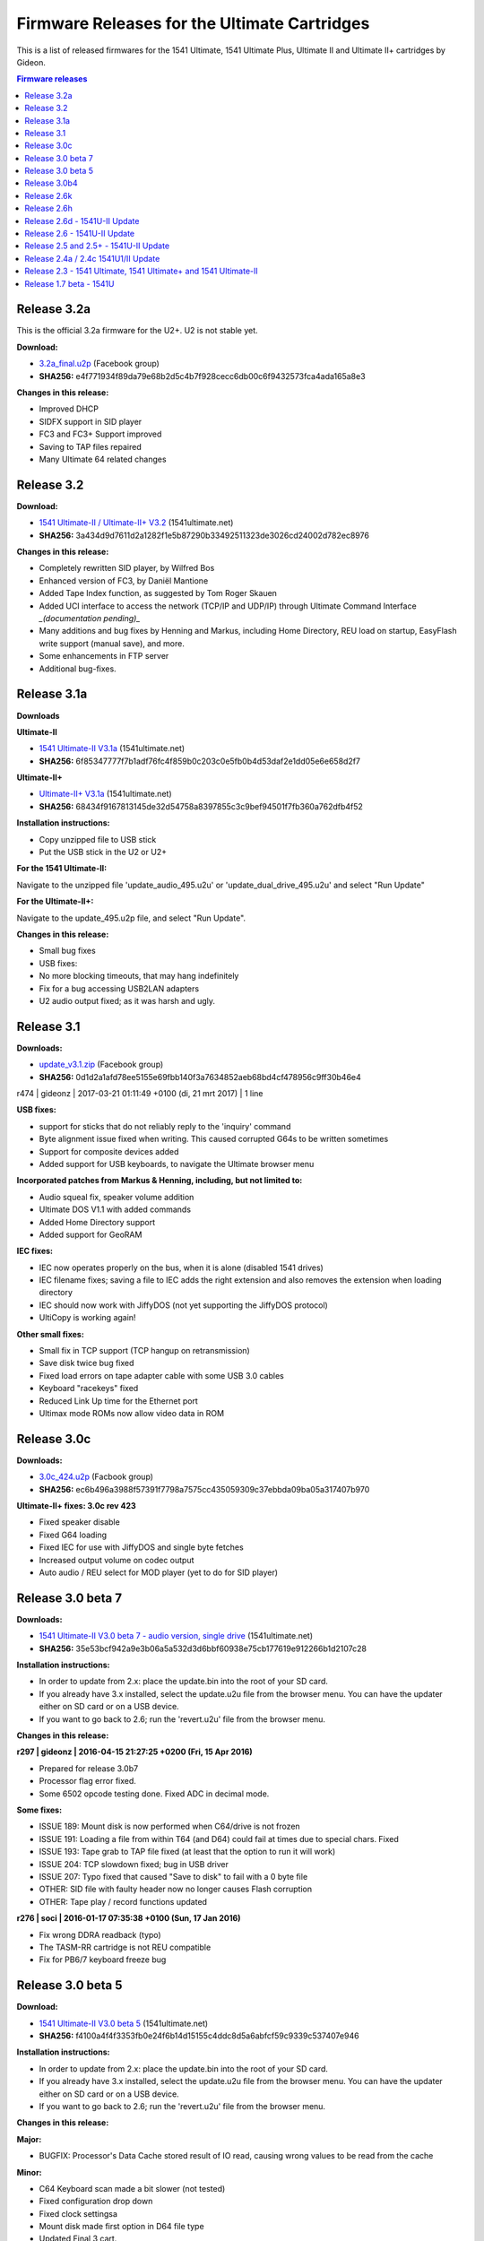 =============================================
Firmware Releases for the Ultimate Cartridges
=============================================
This is a list of released firmwares for the 1541 Ultimate, 1541 Ultimate Plus, Ultimate II and Ultimate II+ cartridges by Gideon.

.. contents:: **Firmware releases**
   :depth: 2

Release 3.2a
------------
This is the official 3.2a firmware for the U2+. U2 is not stable yet.

**Download:**

* `3.2a_final.u2p
  <https://www.facebook.com/groups/1541ultimate/1015560060989775 3/>`_
  (Facebook group)
* **SHA256:** e4f771934f89da79e68b2d5c4b7f928cecc6db00c6f9432573fca4ada165a8e3

**Changes in this release:**

* Improved DHCP
* SIDFX support in SID player
* FC3 and FC3+ Support improved
* Saving to TAP files repaired
* Many Ultimate 64 related changes

Release 3.2
-----------
**Download:**

* `1541 Ultimate-II / Ultimate-II+ V3.2
  <http://www.1541ultimate.net/content/download/ultimate_v3.2.zip>`_
  (1541ultimate.net)
* **SHA256:** 3a434d9d7611d2a1282f1e5b87290b33492511323de3026cd24002d782ec8976

**Changes in this release:**

* Completely rewritten SID player, by Wilfred Bos
* Enhanced version of FC3, by Daniël Mantione
* Added Tape Index function, as suggested by Tom Roger Skauen
* Added UCI interface to access the network (TCP/IP and UDP/IP) through
  Ultimate Command Interface *_(documentation pending)_*
* Many additions and bug fixes by Henning and Markus, including Home Directory,
  REU load on startup, EasyFlash write support (manual save), and more.
* Some enhancements in FTP server
* Additional bug-fixes.

Release 3.1a
------------
**Downloads**

**Ultimate-II**

* `1541 Ultimate-II V3.1a
  <http://www.1541ultimate.net/content/download/ultimate2_495.zip>`_
  (1541ultimate.net)
* **SHA256:** 6f85347777f7b1adf76fc4f859b0c203c0e5fb0b4d53daf2e1dd05e6e658d2f7

**Ultimate-II+**

* `Ultimate-II+ V3.1a
  <http://www.1541ultimate.net/content/download/ultimate2plus_495.zip>`_
  (1541ultimate.net)
* **SHA256:** 68434f9167813145de32d54758a8397855c3c9bef94501f7fb360a762dfb4f52

**Installation instructions:**

* Copy unzipped file to USB stick
* Put the USB stick in the U2 or U2+

**For the 1541 Ultimate-II:**

Navigate to the unzipped file 'update\_audio\_495.u2u' or
'update\_dual\_drive_495.u2u' and select "Run Update"

**For the Ultimate-II+:**

Navigate to the update_495.u2p file, and select "Run Update".

**Changes in this release:**

* Small bug fixes
* USB fixes:
* No more blocking timeouts, that may hang indefinitely
* Fix for a bug accessing USB2LAN adapters
* U2 audio output fixed; as it was harsh and ugly.


Release 3.1
-----------
**Downloads:**

* `update_v3.1.zip
  <https://www.facebook.com/groups/1541ultimate/10154585052952753/>`_ (Facebook
  group)
* **SHA256:** 0d1d2a1afd78ee5155e69fbb140f3a7634852aeb68bd4cf478956c9ff30b46e4

r474 | gideonz | 2017-03-21 01:11:49 +0100 (di, 21 mrt 2017) | 1 line

**USB fixes:**

* support for sticks that do not reliably reply to the 'inquiry' command
* Byte alignment issue fixed when writing. This caused corrupted G64s to be
  written sometimes
* Support for composite devices added
* Added support for USB keyboards, to navigate the Ultimate browser menu

**Incorporated patches from Markus & Henning, including, but not limited to:**

* Audio squeal fix, speaker volume addition
* Ultimate DOS V1.1 with added commands
* Added Home Directory support
* Added support for GeoRAM

**IEC fixes:**

* IEC now operates properly on the bus, when it is alone (disabled 1541 drives)
* IEC filename fixes; saving a file to IEC adds the right extension and also
  removes the extension when loading directory
* IEC should now work with JiffyDOS (not yet supporting the JiffyDOS protocol)
* UltiCopy is working again!

**Other small fixes:**

* Small fix in TCP support (TCP hangup on retransmission)
* Save disk twice bug fixed
* Fixed load errors on tape adapter cable with some USB 3.0 cables
* Keyboard "racekeys" fixed
* Reduced Link Up time for the Ethernet port
* Ultimax mode ROMs now allow video data in ROM


Release 3.0c
------------
**Downloads:**

* `3.0c_424.u2p
  <https://www.facebook.com/groups/1541ultimate/10154074122137753/>`_ (Facbook
  group)
* **SHA256:** ec6b496a3988f57391f7798a7575cc435059309c37ebbda09ba05a317407b970

**Ultimate-II+ fixes: 3.0c rev 423**

* Fixed speaker disable
* Fixed G64 loading
* Fixed IEC for use with JiffyDOS and single byte fetches
* Increased output volume on codec output
* Auto audio / REU select for MOD player (yet to do for SID player)


Release 3.0 beta 7
------------------
**Downloads:**

* `1541 Ultimate-II V3.0 beta 7 - audio version, single drive
  <http://www.1541ultimate.net/content/download/1541u2_3.0beta7.zip>`_
  (1541ultimate.net)
* **SHA256:** 35e53bcf942a9e3b06a5a532d3d6bbf60938e75cb177619e912266b1d2107c28

**Installation instructions:**

* In order to update from 2.x: place the update.bin into the root of your SD
  card.
* If you already have 3.x installed, select the update.u2u file from the
  browser menu. You can have the updater either on SD card or on a USB device.
* If you want to go back to 2.6; run the 'revert.u2u' file from the browser
  menu.

**Changes in this release:**

**r297 | gideonz | 2016-04-15 21:27:25 +0200 (Fri, 15 Apr 2016)**

* Prepared for release 3.0b7
* Processor flag error fixed.
* Some 6502 opcode testing done. Fixed ADC in decimal mode.

**Some fixes:**

* ISSUE 189: Mount disk is now performed when C64/drive is not frozen
* ISSUE 191: Loading a file from within T64 (and D64) could fail at times due
  to special chars. Fixed
* ISSUE 193: Tape grab to TAP file fixed (at least that the option to run it
  will work)
* ISSUE 204: TCP slowdown fixed; bug in USB driver
* ISSUE 207: Typo fixed that caused "Save to disk" to fail with a 0 byte file
* OTHER: SID file with faulty header now no longer causes Flash corruption
* OTHER: Tape play / record functions updated

**r276 | soci | 2016-01-17 07:35:38 +0100 (Sun, 17 Jan 2016)**

* Fix wrong DDRA readback (typo)
* The TASM-RR cartridge is not REU compatible
* Fix for PB6/7 keyboard freeze bug


Release 3.0 beta 5
------------------
**Download:**

* `1541 Ultimate-II V3.0 beta 5
  <http://www.1541ultimate.net/content/download/1541u2_3.0beta5.zip>`_
  (1541ultimate.net)
* **SHA256:** f4100a4f4f3353fb0e24f6b14d15155c4ddc8d5a6abfcf59c9339c537407e946

**Installation instructions:**

* In order to update from 2.x: place the update.bin into the root of your SD
  card.
* If you already have 3.x installed, select the update.u2u file from the
  browser menu. You can have the updater either on SD card or on a USB device.
* If you want to go back to 2.6; run the 'revert.u2u' file from the browser
  menu.

**Changes in this release:**

**Major:**

* BUGFIX: Processor's Data Cache stored result of IO read, causing wrong values to be read from the cache

**Minor:**

* C64 Keyboard scan made a bit slower  (not tested)
* Fixed configuration drop down
* Fixed clock settingsa
* Mount disk made first option in D64 file type
* Updated Final 3 cart.


Release 3.0b4
-------------
**Download:**

* `1541 Ultimate-II 3.0 beta 4
  <https://www.facebook.com/groups/1541ultimate/10153275033302753/>`_ (Facebook
  group)
* **SHA256:** 4ac8fad3ab2ad608b7e159c9ddfbf3dd4f31a2dbda8af8a58e781d75cbdb6ee8

**Changes in this release:**

* The FPGA platform has gotten an upgrade. There is now a faster RISC processor
  on board (~10 times faster), and I have re-written the USB host controller,
  which has become ~50 times faster. The external memory of the FPGA also runs
  faster, and delivers now also approx. 7 times more bandwidth. With this
  faster platform, it has become possible to run a multithreaded OS.
* There is now support for USB2LAN adapters, and 3.0beta4 runs two services: a
  (raw-)telnet (VT100) server that brings up the menu, and an FTP daemon for
  basic file transfer.
* There is now support for reading the directories of D71 and D81 files in the
  browser.
* There is a 'CD' command in the software IEC, and other improvements have been
  made to the soft IEC driver.
* There is now a copy command in the file browser, that works with C=C/C=V (or
  CTRL-C / CTRL-V). It is not that fast, but for small files it works. You can
  also copy files from inside a D64/T64 to another location in the file system.
  The other way around is still under development, but will soon be possible as
  well.

*UltiCopy is disabled for now, because it still needs to be ported to the
multi-threaded operating system.*


Release 2.6k
------------
**Downloads:**

**Audio, single drive**

* `1541 Ultimate-II V2.6k (audio, single drive)
  <http://www.1541ultimate.net/content/download/1541u2_2.6k_audio.zip>`_
  (1541ultimate.net)
* **SHA256:** 9ce89fe1cef9446134c9df5a104f3e1413cb598cea18000ccdc0e065833b5874

**Dual drive, no audio**

* `1541 Ultimate-II V2.6k (dual
  drive)<http://www.1541ultimate.net/content/download/1541u2_2.6k_dual_drive.zip
  >`_   (1541ultimate.net)
* **SHA256:** 1868867868992a6367d59eb9cb2e75c50cfd5af5a0490b3b8642c66b007300af

**Changes in this release:**

* Support new Flash chip, in order to support board revision D.
* Removed non-functional double entry of USB module in configuration screen.

.. note:: If you like to switch between audio and dual drive version, please
          make sure that you select "Force All" in the updater, otherwise the
          FPGA image won't be replaced and nothing will change.


Release 2.6h
------------
**Downloads**

* `1541u2_2.6h.zip
  <http://www.1541ultimate.net/content/download/1541u2_2.6h.zip>`_
  (1541ultimate.net)

**Changes in this release:**

| Version 2.6h contains some small fixes on top of 2.6d.
| This build is a DUAL DRIVE version with NO SID emulation.

* Timing fixed for C64C
* Newer version of built-in MOD player
* Bug fixes regarding USB stick removal
* Enhancements under the hood for networking support. Network support will be
  enabled later, is not part of this version!


Release 2.6d - 1541U-II Update
------------------------------
**Download:**

* `1541 Ultimate-II V2.6d
  <http://www.1541ultimate.net/content/download/1541u2_2.6d.zip>`_
  (1541ultimate.net)
* **SHA256:** 769674d334d0f6dea3893d61d1a0028f31cc7a2ee9a3ff028bb13ca8976637b2

Version 2.6d contains some small fixes on top of 2.6c.

**Release notes 2.6d:**

* Ultimax mode forced now correctly implemented (solves issue with freeze and
  DMA load)* Programmable cartrige emulation timing* Some drive emulation
  enhancements
* FIXED: Ultimax mode forced now correctly implemented (solves issue with
  freeze and DMA load)
* FIXED: Updater now works on C128... (not all C128 issues are fixed)
* ADDED: Programmable cartrige emulation timing
* IMPROVED: Some drive emulation enhancements

**Release notes 2.6c:**

* This version does include SID, but is just single-drive. It does include the
  Ultimate Audio module. Different builds may become available upon request.
* FIXED: USB stick present on boot time caused the Ultimate-II to crash when
  loading a file from SD at initialisation time (kernal rom / drive rom)
* FIXED: Starting a program with RUN sometimes caused the ultimate to become
  unresponsive when freezing afterwards.
* FIXED: Now reads USB sticks with FAT16 format, but without partition table.
* See for additional information the release notes of firmware V2.6


Release 2.6 - 1541U-II Update
-----------------------------
**Download:**

* `1541 Ultimate-II V2.6
  <http://www.1541ultimate.net/content/download/1541u2_2.6.zip>`_
  (1541ultimate.net)
* **SHA256:** 2bd8f9ce9936d98ca61174fbf0463b7066b68532126586a41d5925e3b811ffb0

**Version 2.6 includes some new features:**

* Disk Copier from real drives to .D64 images
* Command Interface
* Ultimate-II DOS V1.0 (command target)
* Kernal replacement function

**... and some important fixes, including:**

* TAP file recorder failed miserably on high latency write devices. Rewritten;
  should work better now.
* Drive data timing has improved. Timing is now dependent on the data track
  itself, not on the speed setting of the VIA. This fixes some protected titles
  in G64 format.

**Release information:**

* This version does *not* include SID, but it does include the Ultimate Audio
  module. Different builds may become available upon request.
* The internal copier is still in beta. It has been tested with some of my
  drives, but there might be drives out there that won't work. Make sure you
  have an IEC link from the Ultimate to a real drive to use this function. (No
  need to have a link to the computer.) There is still no retry mechanism;
  sectors that failed to read correctly will not be re-read.
* The Kernal replacement function is critical when it comes to timing. Tested
  on two machines only. Might not work on C128.

**Installation instructions:**

* Unzip the downloaded file into the root of your SD card.
* Place the SD card in the 1541Ultimate II.
* Boot your Commodore machine
* Wait for instructions and remove SD after flashing. Suggestion: remove
  'update.bin' from the root of the SD, using the PC or the delete command in
  the Ultimate.

***Command Interface and Ultimate-II DOS***

See the [documentation](Documentation/command_interface_v1.0.pdf) of the
Command Interface module for knowing how to use it!

See the [documentation](Documentation/ultimate_dos_v1.0.pdf) of the Ultimate-II
DOS, to get to know what you can do with the Command Interface in this firmware
release.


Release 2.5 and 2.5+ - 1541U-II Update
--------------------------------------
**Download:**

* `1541 Ultimate-II V2.5
  <http://www.1541ultimate.net/content/download/1541u2_2.5.zip>`_
  (1541ultimate.net)
* **SHA256:** 94d6590a882c64a01ec74db52510554d9d6aadc901b405e69f685c534c295b40

**Version 2.5 includes some new features:**

* File viewer
* Selectable colors in user interface

Version **2.5** also includes some fixes for nasty memory allocation bugs that
existed when using USB sticks. Removal of a USB device is now at least a lot
safer. :-) Also, some file system bugs were fixed.

**Installation instructions:**

* Unzip the downloaded file into the root of your SD card.
* Place the SD card in the 1541Ultimate II.
* Boot your Commodore machine
* Wait for instructions and remove SD after flashing. Suggestion: remove
  'update.bin' from the root of the SD, using the PC or the delete command in
  the Ultimate.

**Ultimate Audio module**

There is also a special version of 2.5; including a special 7-voice audio
engine. This version, based on the same 2.5 with the bugfixes can be downloaded
here:

* `1541 Ultimate-II
  V2.5+ <http://www.1541ultimate.net/content/download/1541u2_2.5_uaud.zip>`_
  (1541ultimate.net)
* **SHA256:** c19d9ad9c81ac79238ca06aedc2f62922e88b72541bb6cbfbd29d1233ebdf7ca

See the [documentation](Documentation/ultimate_audio_v0.2.pdf) of the Ultimate
Audio module for knowing how to use it!

.. note:: Version 2.5+ is a special FPGA build; it only supports ONE floppy
          drive, in favor of extra audio functionality.


Release 2.4a / 2.4c 1541U1/II Update
------------------------------------
**Downloads:**

**1541 Ultimate-I (Plus)**

* `1541 Ultimate-I (Plus) V2.4a
  <http://www.1541ultimate.net/content/download/1541u1_2.4a.zip>`_
  (1541ultimate.net)
* **SHA256:** 88051bc7380f181b30d69da5405e481d574238aa9e246e473e11ebc34e7d5c75

**1541 Ultimate-II**

* `1541 Ultimate-II V2.4c
  <http://www.1541ultimate.net/content/download/1541u2_2.4c.zip>`_
  (1541ultimate.net)
* **SHA256:** 2682f90cd7ba650a9a50af5260f3e99cc523eecd7a456e060239cf82764c0a1b

**Installation instructions:**

**For 1541U-I:**

* Unzip the downloaded file into the root of your SD card.
* Place the SD card in the 1541Ultimate I/II.
* Boot your Commodore machine

**For 1541U-II:**

* Wait for instructions and remove SD after flashing. <br> Suggestion: remove
  'update.bin' from the root of the SD, using the PC or the delete command in
  the Ultimate.

**Version 2.4c includes the fixes that TLR made to the firmware, and adds the following features:**

* CRT load (just by selecting the file, not on boot time);
* EasyFlash support (reading only, writing is not yet implemented and is under
  discussion);
* Flashing and running custom FPGAs (Ultimate-II only), especially for those
  who want to do FPGA development without JTAG cable. FPGA bitfile will be
  flashed into the spare area of the Flash memory device, and the FPGA is
  booted from there. So there is no risk of bricking your device. (Flashing
  needs to be done for every boot still, optimizations will follow.)
* For the rest, a lot of work has been done 'under the hood'; especially in
  preparation of a native command interface to control the Ultimate from I/O
  space. But since this is not yet ready, it's not included (=not enabled) in
  the 2.4 firmware.

.. note:: 2.4a and 2.4c are the same, except for the update program
          itself.

Release 2.3 - 1541 Ultimate, 1541 Ultimate+ and 1541 Ultimate-II
----------------------------------------------------------------
**Download:**

* `1541 Ultimate-I (Plus)
  <http://www.1541ultimate.net/content/download/1541u1_2.3.zip>`_
  (1541ultimate.net)
* **SHA256** bc09cb97a970f038893e26f585bdb747f423bd2e5bbeecf22071388d642cd3cb

* `1541U-II Firmware V2.3
  <http://www.1541ultimate.net/content/download/1541u2_2.3.zip>`_
  (1541ultimate.net)

* **SHA256:**

**Installation instructions:**

1. Make sure that in your current configuration, the "application to boot" is
   set to "appl.bin" (the default).
2. Unzip the zip file into the ROOT of an SD-card, of which you have made sure
   that the 1541 Ultimate can read it.
3. Place the SD-card in the 1541U, and make sure the 1541U is correctly
   inserted in a C64/C128 expansion slot.
4. Turn on the C-64 and watch the screen output.
5. Turn off the C-64 when the update is finished.

**Installation instructions**

1. Unpack this file into the root of your micro SD.
2. Place the SD-card in the 1541U-II, and make sure the 1541U is correctly
   inserted in a C64/C128 expansion slot.
3. Turn on the C-64 and watch the screen output.
4. Turn off the C-64 when the update is finished and remove the SD
5. Delete the update.bin file from the SD.

**Changes in this release**

* REU fixed.
* Timing module for cartridge slot simplified to make things work on an SX-64.
* D64 listing corrected for some non-conformant files.
* Most audio options disabled for Ultimate-I.
* A lot of small things modified under the hood (not yet visible as feature for
  the user.)
* Some testing done on both Ultimate-I as well as Ultimate-II.


Release 1.7 beta - 1541U
------------------------
**Download:**

* `1541 Ultimate V1.7
  beta <http://www.1541ultimate.net/content/download/1541u_v1.7beta.zip>`_
  (1541ultimate.net)
* **SHA256:** 95ae3f25bf795f9a7a04e12b3ca1164bf83e2347cafc23af4d35d6c7c81187d1

**Installation instructions:**

1. Make sure that in your current configuration, the "application to boot" is
   set to "appl.bin" (the default).
2. Unzip the zip file into the ROOT of an SD-card, of which you have made sure
   that the 1541 Ultimate can read it.
3. Place the SD-card in the 1541U, and make sure the 1541U is correctly
   inserted in a C64/C128 expansion slot.
4. Turn on the C-64 and watch the screen output.
5. Turn off the C-64 when the update is finished.

**In comparison to 1.6, the following has been changed:**

* The freezer has been made more robust. (Needs more testing)
* Minor fixes in the IEC interface (but not yet satisfactory)
* SID player has been added
* Epyx Fastloader cartridge has been added
* Support for custom carts has been added (8K/16K, as well as existing carts)
* Support for (custom) Ocean and System3 cartridges added.

.. note:: **This is a BETA release.**
